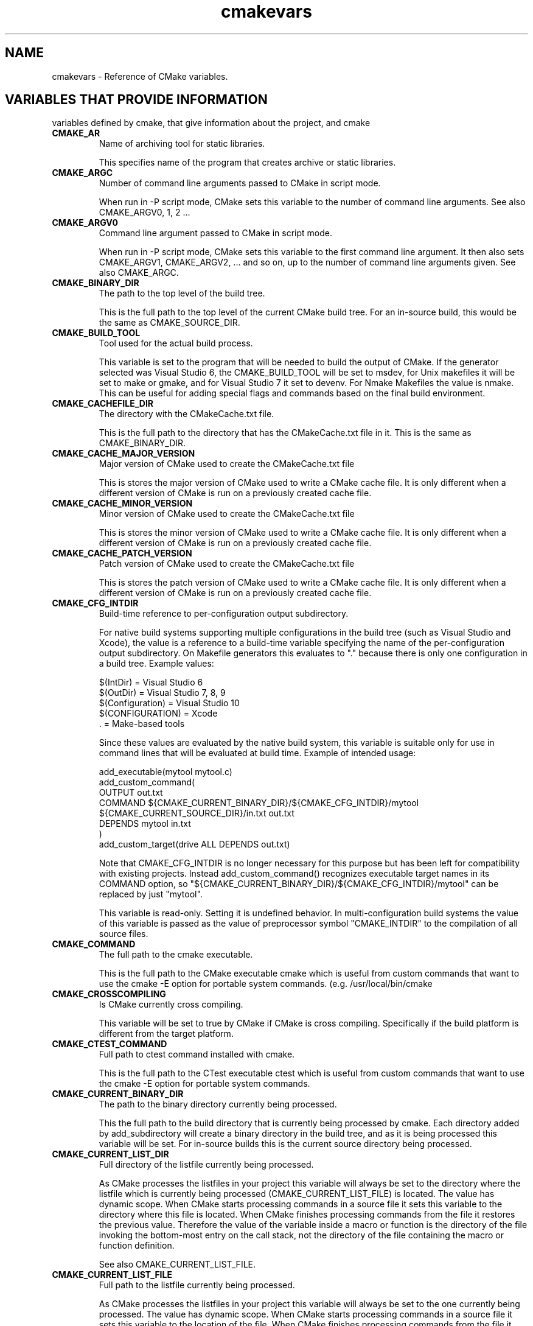 .TH cmakevars 1 "October 25, 2013" "cmake 2.8.10.2"
.SH NAME
.PP
cmakevars \- Reference of CMake variables.

.SH VARIABLES THAT PROVIDE INFORMATION
.PP
variables defined by cmake, that give information about the project, and cmake

.TP
.B CMAKE_AR
Name of archiving tool for static libraries.

This specifies name of the program that creates archive or static libraries.

.TP
.B CMAKE_ARGC
Number of command line arguments passed to CMake in script mode. 

When run in \-P script mode, CMake sets this variable to the number of command line arguments. See also CMAKE_ARGV0, 1, 2 ... 

.TP
.B CMAKE_ARGV0
Command line argument passed to CMake in script mode. 

When run in \-P script mode, CMake sets this variable to the first command line argument. It then also sets CMAKE_ARGV1, CMAKE_ARGV2, ... and so on, up to the number of command line arguments given. See also CMAKE_ARGC.

.TP
.B CMAKE_BINARY_DIR
The path to the top level of the build tree.

This is the full path to the top level of the current CMake build tree. For an in\-source build, this would be the same as CMAKE_SOURCE_DIR. 

.TP
.B CMAKE_BUILD_TOOL
Tool used for the actual build process.

This variable is set to the program that will be needed to build the output of CMake.   If the generator selected was Visual Studio 6, the CMAKE_BUILD_TOOL will be set to msdev, for Unix makefiles it will be set to make or gmake, and for Visual Studio 7 it set to devenv.  For Nmake Makefiles the value is nmake. This can be useful for adding special flags and commands based on the final build environment. 

.TP
.B CMAKE_CACHEFILE_DIR
The directory with the CMakeCache.txt file.

This is the full path to the directory that has the CMakeCache.txt file in it.  This is the same as CMAKE_BINARY_DIR.

.TP
.B CMAKE_CACHE_MAJOR_VERSION
Major version of CMake used to create the CMakeCache.txt file

This is stores the major version of CMake used to write a CMake cache file. It is only different when a different version of CMake is run on a previously created cache file.

.TP
.B CMAKE_CACHE_MINOR_VERSION
Minor version of CMake used to create the CMakeCache.txt file

This is stores the minor version of CMake used to write a CMake cache file. It is only different when a different version of CMake is run on a previously created cache file.

.TP
.B CMAKE_CACHE_PATCH_VERSION
Patch version of CMake used to create the CMakeCache.txt file

This is stores the patch version of CMake used to write a CMake cache file. It is only different when a different version of CMake is run on a previously created cache file.

.TP
.B CMAKE_CFG_INTDIR
Build\-time reference to per\-configuration output subdirectory.

For native build systems supporting multiple configurations in the build tree (such as Visual Studio and Xcode), the value is a reference to a build\-time variable specifying the name of the per\-configuration output subdirectory.  On Makefile generators this evaluates to "." because there is only one configuration in a build tree.  Example values:


.nf
  $(IntDir)        = Visual Studio 6
  $(OutDir)        = Visual Studio 7, 8, 9
  $(Configuration) = Visual Studio 10
  $(CONFIGURATION) = Xcode
  .                = Make\-based tools
.fi

Since these values are evaluated by the native build system, this variable is suitable only for use in command lines that will be evaluated at build time.  Example of intended usage:


.nf
  add_executable(mytool mytool.c)
  add_custom_command(
    OUTPUT out.txt
    COMMAND ${CMAKE_CURRENT_BINARY_DIR}/${CMAKE_CFG_INTDIR}/mytool
            ${CMAKE_CURRENT_SOURCE_DIR}/in.txt out.txt
    DEPENDS mytool in.txt
    )
  add_custom_target(drive ALL DEPENDS out.txt)
.fi

Note that CMAKE_CFG_INTDIR is no longer necessary for this purpose but has been left for compatibility with existing projects.  Instead add_custom_command() recognizes executable target names in its COMMAND option, so "${CMAKE_CURRENT_BINARY_DIR}/${CMAKE_CFG_INTDIR}/mytool" can be replaced by just "mytool".


This variable is read\-only.  Setting it is undefined behavior.  In multi\-configuration build systems the value of this variable is passed as the value of preprocessor symbol "CMAKE_INTDIR" to the compilation of all source files.

.TP
.B CMAKE_COMMAND
The full path to the cmake executable.

This is the full path to the CMake executable cmake which is useful from custom commands that want to use the cmake \-E option for portable system commands. (e.g. /usr/local/bin/cmake

.TP
.B CMAKE_CROSSCOMPILING
Is CMake currently cross compiling.

This variable will be set to true by CMake if CMake is cross compiling. Specifically if the build platform is different from the target platform.

.TP
.B CMAKE_CTEST_COMMAND
Full path to ctest command installed with cmake.

This is the full path to the CTest executable ctest which is useful from custom commands that want to use the cmake \-E option for portable system commands.

.TP
.B CMAKE_CURRENT_BINARY_DIR
The path to the binary directory currently being processed.

This the full path to the build directory that is currently being processed by cmake.  Each directory added by add_subdirectory will create a binary directory in the build tree, and as it is being processed this variable will be set. For in\-source builds this is the current source directory being processed.

.TP
.B CMAKE_CURRENT_LIST_DIR
Full directory of the listfile currently being processed.

As CMake processes the listfiles in your project this variable will always be set to the directory where the listfile which is currently being processed (CMAKE_CURRENT_LIST_FILE) is located.  The value has dynamic scope.  When CMake starts processing commands in a source file it sets this variable to the directory where this file is located.  When CMake finishes processing commands from the file it restores the previous value.  Therefore the value of the variable inside a macro or function is the directory of the file invoking the bottom\-most entry on the call stack, not the directory of the file containing the macro or function definition.


See also CMAKE_CURRENT_LIST_FILE.

.TP
.B CMAKE_CURRENT_LIST_FILE
Full path to the listfile currently being processed.

As CMake processes the listfiles in your project this variable will always be set to the one currently being processed.  The value has dynamic scope.  When CMake starts processing commands in a source file it sets this variable to the location of the file.  When CMake finishes processing commands from the file it restores the previous value.  Therefore the value of the variable inside a macro or function is the file invoking the bottom\-most entry on the call stack, not the file containing the macro or function definition.


See also CMAKE_PARENT_LIST_FILE.

.TP
.B CMAKE_CURRENT_LIST_LINE
The line number of the current file being processed.

This is the line number of the file currently being processed by cmake.

.TP
.B CMAKE_CURRENT_SOURCE_DIR
The path to the source directory currently being processed.

This the full path to the source directory that is currently being processed by cmake.  

.TP
.B CMAKE_DL_LIBS
Name of library containing dlopen and dlcose.

The name of the library that has dlopen and dlclose in it, usually \-ldl on most UNIX machines.

.TP
.B CMAKE_EDIT_COMMAND
Full path to cmake\-gui or ccmake.

This is the full path to the CMake executable that can graphically edit the cache.  For example, cmake\-gui, ccmake, or cmake \-i.

.TP
.B CMAKE_EXECUTABLE_SUFFIX
The suffix for executables on this platform.

The suffix to use for the end of an executable if any, .exe on Windows.


CMAKE_EXECUTABLE_SUFFIX_<LANG> overrides this for language <LANG>.

.TP
.B CMAKE_EXTRA_GENERATOR
The extra generator used to build the project.

When using the Eclipse, CodeBlocks or KDevelop generators, CMake generates Makefiles (CMAKE_GENERATOR) and additionally project files for the respective IDE. This IDE project file generator is stored in CMAKE_EXTRA_GENERATOR (e.g. "Eclipse CDT4").

.TP
.B CMAKE_EXTRA_SHARED_LIBRARY_SUFFIXES
Additional suffixes for shared libraries.

Extensions for shared libraries other than that specified by CMAKE_SHARED_LIBRARY_SUFFIX, if any.  CMake uses this to recognize external shared library files during analysis of libraries linked by a target.

.TP
.B CMAKE_GENERATOR
The generator used to build the project.

The name of the generator that is being used to generate the build files.  (e.g. "Unix Makefiles", "Visual Studio 6", etc.)

.TP
.B CMAKE_HOME_DIRECTORY
Path to top of source tree.

This is the path to the top level of the source tree.

.TP
.B CMAKE_IMPORT_LIBRARY_PREFIX
The prefix for import libraries that you link to.

The prefix to use for the name of an import library if used on this platform.


CMAKE_IMPORT_LIBRARY_PREFIX_<LANG> overrides this for language <LANG>.

.TP
.B CMAKE_IMPORT_LIBRARY_SUFFIX
The suffix for import  libraries that you link to.

The suffix to use for the end of an import library if used on this platform.


CMAKE_IMPORT_LIBRARY_SUFFIX_<LANG> overrides this for language <LANG>.

.TP
.B CMAKE_LINK_LIBRARY_SUFFIX
The suffix for libraries that you link to.

The suffix to use for the end of a library, .lib on Windows.

.TP
.B CMAKE_MAJOR_VERSION
The Major version of cmake (i.e. the 2 in 2.X.X)

This specifies the major version of the CMake executable being run.

.TP
.B CMAKE_MAKE_PROGRAM
See CMAKE_BUILD_TOOL.

This variable is around for backwards compatibility, see CMAKE_BUILD_TOOL.

.TP
.B CMAKE_MINOR_VERSION
The Minor version of cmake (i.e. the 4 in X.4.X).

This specifies the minor version of the CMake executable being run.

.TP
.B CMAKE_PARENT_LIST_FILE
Full path to the parent listfile of the one currently being processed.

As CMake processes the listfiles in your project this variable will always be set to the listfile that included or somehow invoked the one currently being processed. See also CMAKE_CURRENT_LIST_FILE.

.TP
.B CMAKE_PATCH_VERSION
The patch version of cmake (i.e. the 3 in X.X.3).

This specifies the patch version of the CMake executable being run.

.TP
.B CMAKE_PROJECT_NAME
The name of the current project.

This specifies name of the current project from the closest inherited PROJECT command.

.TP
.B CMAKE_RANLIB
Name of randomizing tool for static libraries.

This specifies name of the program that randomizes libraries on UNIX, not used on Windows, but may be present.

.TP
.B CMAKE_ROOT
Install directory for running cmake.

This is the install root for the running CMake and the Modules directory can be found here. This is commonly used in this format: ${CMAKE_ROOT}/Modules

.TP
.B CMAKE_SCRIPT_MODE_FILE
Full path to the \-P script file currently being processed. 

When run in \-P script mode, CMake sets this variable to the full path of the script file. When run to configure a CMakeLists.txt file, this variable is not set.

.TP
.B CMAKE_SHARED_LIBRARY_PREFIX
The prefix for shared libraries that you link to.

The prefix to use for the name of a shared library, lib on UNIX.


CMAKE_SHARED_LIBRARY_PREFIX_<LANG> overrides this for language <LANG>.

.TP
.B CMAKE_SHARED_LIBRARY_SUFFIX
The suffix for shared libraries that you link to.

The suffix to use for the end of a shared library, .dll on Windows.


CMAKE_SHARED_LIBRARY_SUFFIX_<LANG> overrides this for language <LANG>.

.TP
.B CMAKE_SHARED_MODULE_PREFIX
The prefix for loadable modules that you link to.

The prefix to use for the name of a loadable module on this platform.


CMAKE_SHARED_MODULE_PREFIX_<LANG> overrides this for language <LANG>.

.TP
.B CMAKE_SHARED_MODULE_SUFFIX
The suffix for shared libraries that you link to.

The suffix to use for the end of a loadable module on this platform


CMAKE_SHARED_MODULE_SUFFIX_<LANG> overrides this for language <LANG>.

.TP
.B CMAKE_SIZEOF_VOID_P
Size of a void pointer.

This is set to the size of a pointer on the machine, and is determined by a try compile. If a 64 bit size is found, then the library search path is modified to look for 64 bit libraries first.

.TP
.B CMAKE_SKIP_RPATH
If true, do not add run time path information.

If this is set to TRUE, then the rpath information is not added to compiled executables.  The default is to add rpath information if the platform supports it.  This allows for easy running from the build tree.  To omit RPATH in the install step, but not the build step, use CMAKE_SKIP_INSTALL_RPATH instead.

.TP
.B CMAKE_SOURCE_DIR
The path to the top level of the source tree.

This is the full path to the top level of the current CMake source tree. For an in\-source build, this would be the same as CMAKE_BINARY_DIR. 

.TP
.B CMAKE_STANDARD_LIBRARIES
Libraries linked into every executable and shared library.

This is the list of libraries that are linked into all executables and libraries.

.TP
.B CMAKE_STATIC_LIBRARY_PREFIX
The prefix for static libraries that you link to.

The prefix to use for the name of a static library, lib on UNIX.


CMAKE_STATIC_LIBRARY_PREFIX_<LANG> overrides this for language <LANG>.

.TP
.B CMAKE_STATIC_LIBRARY_SUFFIX
The suffix for static libraries that you link to.

The suffix to use for the end of a static library, .lib on Windows.


CMAKE_STATIC_LIBRARY_SUFFIX_<LANG> overrides this for language <LANG>.

.TP
.B CMAKE_TWEAK_VERSION
The tweak version of cmake (i.e. the 1 in X.X.X.1).

This specifies the tweak version of the CMake executable being run.  Releases use tweak < 20000000 and development versions use the date format CCYYMMDD for the tweak level.

.TP
.B CMAKE_VERBOSE_MAKEFILE
Create verbose makefiles if on.

This variable defaults to false. You can set this variable to true to make CMake produce verbose makefiles that show each command line as it is used.

.TP
.B CMAKE_VERSION
The full version of cmake in major.minor.patch[.tweak[\-id]] format.

This specifies the full version of the CMake executable being run.  This variable is defined by versions 2.6.3 and higher.  See variables CMAKE_MAJOR_VERSION, CMAKE_MINOR_VERSION, CMAKE_PATCH_VERSION, and CMAKE_TWEAK_VERSION for individual version components.  The [\-id] component appears in non\-release versions and may be arbitrary text.

.TP
.B CMAKE_VS_PLATFORM_TOOLSET
Visual Studio Platform Toolset name.

VS 10 and above use MSBuild under the hood and support multiple compiler toolchains.  CMake may specify a toolset explicitly, such as "v110" for VS 11 or "Windows7.1SDK" for 64\-bit support in VS 10 Express.  CMake provides the name of the chosen toolset in this variable.

.TP
.B PROJECT_BINARY_DIR
Full path to build directory for project.

This is the binary directory of the most recent PROJECT command.

.TP
.B PROJECT_NAME
Name of the project given to the project command.

This is the name given to the most recent PROJECT command. 

.TP
.B PROJECT_SOURCE_DIR
Top level source directory for the current project.

This is the source directory of the most recent PROJECT command.

.TP
.B [Project name]_BINARY_DIR
Top level binary directory for the named project.

A variable is created with the name used in the PROJECT command, and is the binary directory for the project.   This can be useful when SUBDIR is used to connect several projects.

.TP
.B [Project name]_SOURCE_DIR
Top level source directory for the named project.

A variable is created with the name used in the PROJECT command, and is the source directory for the project.   This can be useful when add_subdirectory is used to connect several projects.

.SH VARIABLES THAT CHANGE BEHAVIOR
.TP
.B BUILD_SHARED_LIBS
Global flag to cause add_library to create shared libraries if on.

If present and true, this will cause all libraries to be built shared unless the library was explicitly added as a static library.  This variable is often added to projects as an OPTION so that each user of a project can decide if they want to build the project using shared or static libraries.

.TP
.B CMAKE_ABSOLUTE_DESTINATION_FILES
List of files which have been installed using  an ABSOLUTE DESTINATION path.

This variable is defined by CMake\-generated cmake_install.cmake scripts. It can be used (read\-only) by program or script that source those install scripts. This is used by some CPack generators (e.g. RPM).

.TP
.B CMAKE_AUTOMOC_RELAXED_MODE
Switch between strict and relaxed automoc mode.

By default, automoc behaves exactly as described in the documentation of the AUTOMOC target property.  When set to TRUE, it accepts more input and tries to find the correct input file for moc even if it differs from the documented behaviour. In this mode it e.g. also checks whether a header file is intended to be processed by moc when a "foo.moc" file has been included.


Relaxed mode has to be enabled for KDE4 compatibility.

.TP
.B CMAKE_BACKWARDS_COMPATIBILITY
Version of cmake required to build project

From the point of view of backwards compatibility, this specifies what version of CMake should be supported. By default this value is the version number of CMake that you are running. You can set this to an older version of CMake to support deprecated commands of CMake in projects that were written to use older versions of CMake. This can be set by the user or set at the beginning of a CMakeLists file.

.TP
.B CMAKE_BUILD_TYPE
Specifies the build type for make based generators.

This specifies what build type will be built in this tree.  Possible values are empty, Debug, Release, RelWithDebInfo and MinSizeRel. This variable is only supported for make based generators. If this variable is supported, then CMake will also provide initial values for the variables with the name  CMAKE_C_FLAGS_[DEBUG|RELEASE|RELWITHDEBINFO|MINSIZEREL]. For example, if CMAKE_BUILD_TYPE is Debug, then CMAKE_C_FLAGS_DEBUG will be added to the CMAKE_C_FLAGS.

.TP
.B CMAKE_COLOR_MAKEFILE
Enables color output when using the Makefile generator.

When enabled, the generated Makefiles will produce colored output. Default is ON.

.TP
.B CMAKE_CONFIGURATION_TYPES
Specifies the available build types.

This specifies what build types will be available such as Debug, Release, RelWithDebInfo etc. This has reasonable defaults on most platforms. But can be extended to provide other build types. See also CMAKE_BUILD_TYPE.

.TP
.B CMAKE_DISABLE_FIND_PACKAGE_<PackageName>
Variable for disabling find_package() calls.

Every non\-REQUIRED find_package() call in a project can be disabled by setting the variable CMAKE_DISABLE_FIND_PACKAGE_<PackageName> to TRUE. This can be used to build a project without an optional package, although that package is installed.


This switch should be used during the initial CMake run. Otherwise if the package has already been found in a previous CMake run, the variables which have been stored in the cache will still be there. In the case it is recommended to remove the cache variables for this package from the cache using the cache editor or cmake \-U

.TP
.B CMAKE_ERROR_ON_ABSOLUTE_INSTALL_DESTINATION
Ask cmake_install.cmake script to error out as soon as a file with absolute INSTALL DESTINATION is encountered.

The fatal error is emitted before the installation of the offending file takes place. This variable is used by CMake\-generated cmake_install.cmake scripts. If ones set this variable to ON while running the script, it may get fatal error messages from the script.

.TP
.B CMAKE_FIND_LIBRARY_PREFIXES
Prefixes to prepend when looking for libraries.

This specifies what prefixes to add to library names when the find_library command looks for libraries. On UNIX systems this is typically lib, meaning that when trying to find the foo library it will look for libfoo.

.TP
.B CMAKE_FIND_LIBRARY_SUFFIXES
Suffixes to append when looking for libraries.

This specifies what suffixes to add to library names when the find_library command looks for libraries. On Windows systems this is typically .lib and .dll, meaning that when trying to find the foo library it will look for foo.dll etc.

.TP
.B CMAKE_FIND_PACKAGE_WARN_NO_MODULE
Tell find_package to warn if called without an explicit mode.

If find_package is called without an explicit mode option (MODULE, CONFIG or NO_MODULE) and no Find<pkg>.cmake module is in CMAKE_MODULE_PATH then CMake implicitly assumes that the caller intends to search for a package configuration file.  If no package configuration file is found then the wording of the failure message must account for both the case that the package is really missing and the case that the project has a bug and failed to provide the intended Find module.  If instead the caller specifies an explicit mode option then the failure message can be more specific.


Set CMAKE_FIND_PACKAGE_WARN_NO_MODULE to TRUE to tell find_package to warn when it implicitly assumes Config mode.  This helps developers enforce use of an explicit mode in all calls to find_package within a project.

.TP
.B CMAKE_IGNORE_PATH
Path to be ignored by FIND_XXX() commands.

Specifies directories to be ignored by searches in FIND_XXX() commands.  This is useful in cross\-compiled environments where some system directories contain incompatible but possibly linkable libraries. For example, on cross\-compiled cluster environments, this allows a user to ignore directories containing libraries meant for the front\-end machine that modules like FindX11 (and others) would normally search. By default this is empty; it is intended to be set by the project. Note that CMAKE_IGNORE_PATH takes a list of directory names, NOT a list of prefixes. If you want to ignore paths under prefixes (bin, include, lib, etc.), you'll need to specify them explicitly. See also CMAKE_PREFIX_PATH, CMAKE_LIBRARY_PATH, CMAKE_INCLUDE_PATH, CMAKE_PROGRAM_PATH.

.TP
.B CMAKE_INCLUDE_PATH
Path used for searching by FIND_FILE() and FIND_PATH().

Specifies a path which will be used both by FIND_FILE() and FIND_PATH(). Both commands will check each of the contained directories for the existence of the file which is currently searched. By default it is empty, it is intended to be set by the project. See also CMAKE_SYSTEM_INCLUDE_PATH, CMAKE_PREFIX_PATH.

.TP
.B CMAKE_INSTALL_DEFAULT_COMPONENT_NAME
Default component used in install() commands.

If an install() command is used without the COMPONENT argument, these files will be grouped into a default component. The name of this default install component will be taken from this variable.  It defaults to "Unspecified". 

.TP
.B CMAKE_INSTALL_PREFIX
Install directory used by install.

If "make install" is invoked or INSTALL is built, this directory is pre\-pended onto all install directories. This variable defaults to /usr/local on UNIX and c:/Program Files on Windows.


On UNIX one can use the DESTDIR mechanism in order to relocate the whole installation. DESTDIR means DESTination DIRectory. It is commonly used by makefile users in order to install software at non\-default location. It is usually invoked like this:


.nf
 make DESTDIR=/home/john install
.fi

which will install the concerned software using the installation prefix, e.g. "/usr/local" pre\-pended with the DESTDIR value which finally gives "/home/john/usr/local".


WARNING: DESTDIR may not be used on Windows because installation prefix usually contains a drive letter like in "C:/Program Files" which cannot be pre\-pended with some other prefix.

.TP
.B CMAKE_LIBRARY_PATH
Path used for searching by FIND_LIBRARY().

Specifies a path which will be used by FIND_LIBRARY(). FIND_LIBRARY() will check each of the contained directories for the existence of the library which is currently searched. By default it is empty, it is intended to be set by the project. See also CMAKE_SYSTEM_LIBRARY_PATH, CMAKE_PREFIX_PATH.

.TP
.B CMAKE_MFC_FLAG
Tell cmake to use MFC for an executable or dll.

This can be set in a CMakeLists.txt file and will enable MFC in the application.  It should be set to 1 for the static MFC library, and 2 for the shared MFC library.  This is used in Visual Studio 6 and 7 project files.   The CMakeSetup dialog used MFC and the CMakeLists.txt looks like this:


.nf
  add_definitions(\-D_AFXDLL)
  set(CMAKE_MFC_FLAG 2)
  add_executable(CMakeSetup WIN32 ${SRCS})
.fi

.TP
.B CMAKE_MODULE_PATH
List of directories to search for CMake modules.

Commands like include() and find_package() search for files in directories listed by this variable before checking the default modules that come with CMake.

.TP
.B CMAKE_NOT_USING_CONFIG_FLAGS
Skip _BUILD_TYPE flags if true.

This is an internal flag used by the generators in CMake to tell CMake to skip the _BUILD_TYPE flags.

.TP
.B CMAKE_POLICY_DEFAULT_CMP<NNNN>
Default for CMake Policy CMP<NNNN> when it is otherwise left unset.

Commands cmake_minimum_required(VERSION) and cmake_policy(VERSION) by default leave policies introduced after the given version unset.  Set CMAKE_POLICY_DEFAULT_CMP<NNNN> to OLD or NEW to specify the default for policy CMP<NNNN>, where <NNNN> is the policy number.


This variable should not be set by a project in CMake code; use cmake_policy(SET) instead.  Users running CMake may set this variable in the cache (e.g. \-DCMAKE_POLICY_DEFAULT_CMP<NNNN>=<OLD|NEW>) to set a policy not otherwise set by the project.  Set to OLD to quiet a policy warning while using old behavior or to NEW to try building the project with new behavior.

.TP
.B CMAKE_PREFIX_PATH
Path used for searching by FIND_XXX(), with appropriate suffixes added.

Specifies a path which will be used by the FIND_XXX() commands. It contains the "base" directories, the FIND_XXX() commands append appropriate subdirectories to the base directories. So FIND_PROGRAM() adds /bin to each of the directories in the path, FIND_LIBRARY() appends /lib to each of the directories, and FIND_PATH() and FIND_FILE() append /include . By default it is empty, it is intended to be set by the project. See also CMAKE_SYSTEM_PREFIX_PATH, CMAKE_INCLUDE_PATH, CMAKE_LIBRARY_PATH, CMAKE_PROGRAM_PATH.

.TP
.B CMAKE_PROGRAM_PATH
Path used for searching by FIND_PROGRAM().

Specifies a path which will be used by FIND_PROGRAM(). FIND_PROGRAM() will check each of the contained directories for the existence of the program which is currently searched. By default it is empty, it is intended to be set by the project. See also CMAKE_SYSTEM_PROGRAM_PATH,  CMAKE_PREFIX_PATH.

.TP
.B CMAKE_SKIP_INSTALL_ALL_DEPENDENCY
Don't make the install target depend on the all target.

By default, the "install" target depends on the "all" target. This has the effect, that when "make install" is invoked or INSTALL is built, first the "all" target is built, then the installation starts. If CMAKE_SKIP_INSTALL_ALL_DEPENDENCY is set to TRUE, this dependency is not created, so the installation process will start immediately, independent from whether the project has been completely built or not.

.TP
.B CMAKE_SYSTEM_IGNORE_PATH
Path to be ignored by FIND_XXX() commands.

Specifies directories to be ignored by searches in FIND_XXX() commands.  This is useful in cross\-compiled environments where some system directories contain incompatible but possibly linkable libraries. For example, on cross\-compiled cluster environments, this allows a user to ignore directories containing libraries meant for the front\-end machine that modules like FindX11 (and others) would normally search. By default this contains a list of directories containing incompatible binaries for the host system. See also CMAKE_SYSTEM_PREFIX_PATH, CMAKE_SYSTEM_LIBRARY_PATH, CMAKE_SYSTEM_INCLUDE_PATH, and CMAKE_SYSTEM_PROGRAM_PATH.

.TP
.B CMAKE_SYSTEM_INCLUDE_PATH
Path used for searching by FIND_FILE() and FIND_PATH().

Specifies a path which will be used both by FIND_FILE() and FIND_PATH(). Both commands will check each of the contained directories for the existence of the file which is currently searched. By default it contains the standard directories for the current system. It is NOT intended to be modified by the project, use CMAKE_INCLUDE_PATH for this. See also CMAKE_SYSTEM_PREFIX_PATH.

.TP
.B CMAKE_SYSTEM_LIBRARY_PATH
Path used for searching by FIND_LIBRARY().

Specifies a path which will be used by FIND_LIBRARY(). FIND_LIBRARY() will check each of the contained directories for the existence of the library which is currently searched. By default it contains the standard directories for the current system. It is NOT intended to be modified by the project, use CMAKE_LIBRARY_PATH for this. See also CMAKE_SYSTEM_PREFIX_PATH.

.TP
.B CMAKE_SYSTEM_PREFIX_PATH
Path used for searching by FIND_XXX(), with appropriate suffixes added.

Specifies a path which will be used by the FIND_XXX() commands. It contains the "base" directories, the FIND_XXX() commands append appropriate subdirectories to the base directories. So FIND_PROGRAM() adds /bin to each of the directories in the path, FIND_LIBRARY() appends /lib to each of the directories, and FIND_PATH() and FIND_FILE() append /include . By default this contains the standard directories for the current system. It is NOT intended to be modified by the project, use CMAKE_PREFIX_PATH for this. See also CMAKE_SYSTEM_INCLUDE_PATH, CMAKE_SYSTEM_LIBRARY_PATH, CMAKE_SYSTEM_PROGRAM_PATH, and CMAKE_SYSTEM_IGNORE_PATH.

.TP
.B CMAKE_SYSTEM_PROGRAM_PATH
Path used for searching by FIND_PROGRAM().

Specifies a path which will be used by FIND_PROGRAM(). FIND_PROGRAM() will check each of the contained directories for the existence of the program which is currently searched. By default it contains the standard directories for the current system. It is NOT intended to be modified by the project, use CMAKE_PROGRAM_PATH for this. See also CMAKE_SYSTEM_PREFIX_PATH.

.TP
.B CMAKE_USER_MAKE_RULES_OVERRIDE
Specify a CMake file that overrides platform information.

CMake loads the specified file while enabling support for each language from either the project() or enable_language() commands.  It is loaded after CMake's builtin compiler and platform information modules have been loaded but before the information is used.  The file may set platform information variables to override CMake's defaults.


This feature is intended for use only in overriding information variables that must be set before CMake builds its first test project to check that the compiler for a language works.  It should not be used to load a file in cases that a normal include() will work.  Use it only as a last resort for behavior that cannot be achieved any other way.  For example, one may set CMAKE_C_FLAGS_INIT to change the default value used to initialize CMAKE_C_FLAGS before it is cached.  The override file should NOT be used to set anything that could be set after languages are enabled, such as variables like CMAKE_RUNTIME_OUTPUT_DIRECTORY that affect the placement of binaries.  Information set in the file will be used for try_compile and try_run builds too.

.TP
.B CMAKE_WARN_ON_ABSOLUTE_INSTALL_DESTINATION
Ask cmake_install.cmake script to warn each time a file with absolute INSTALL DESTINATION is encountered.

This variable is used by CMake\-generated cmake_install.cmake scripts. If ones set this variable to ON while running the script, it may get warning messages from the script.

.SH VARIABLES THAT DESCRIBE THE SYSTEM
.TP
.B APPLE
True if running on Mac OSX.

Set to true on Mac OSX.

.TP
.B BORLAND
True if the borland compiler is being used.

This is set to true if the Borland compiler is being used.

.TP
.B CMAKE_CL_64
Using the 64 bit compiler from Microsoft

Set to true when using the 64 bit cl compiler from Microsoft.

.TP
.B CMAKE_COMPILER_2005
Using the Visual Studio 2005 compiler from Microsoft

Set to true when using the Visual Studio 2005 compiler from Microsoft.

.TP
.B CMAKE_HOST_APPLE
True for Apple OSXoperating systems.

Set to true when the host system is Apple OSX.

.TP
.B CMAKE_HOST_SYSTEM
Name of system cmake is being run on.

The same as CMAKE_SYSTEM but for the host system instead of the target system when cross compiling.

.TP
.B CMAKE_HOST_SYSTEM_NAME
Name of the OS CMake is running on.

The same as CMAKE_SYSTEM_NAME but for the host system instead of the target system when cross compiling.

.TP
.B CMAKE_HOST_SYSTEM_PROCESSOR
The name of the CPU CMake is running on.

The same as CMAKE_SYSTEM_PROCESSOR but for the host system instead of the target system when cross compiling.

.TP
.B CMAKE_HOST_SYSTEM_VERSION
OS version CMake is running on.

The same as CMAKE_SYSTEM_VERSION but for the host system instead of the target system when cross compiling.

.TP
.B CMAKE_HOST_UNIX
True for UNIX and UNIX like operating systems.

Set to true when the host system is UNIX or UNIX like (i.e. APPLE and CYGWIN).

.TP
.B CMAKE_HOST_WIN32
True on windows systems, including win64.

Set to true when the host system is Windows and on cygwin.

.TP
.B CMAKE_LIBRARY_ARCHITECTURE
Target architecture library directory name, if detected.

This is the value of CMAKE_<lang>_LIBRARY_ARCHITECTURE as detected for one of the enabled languages.

.TP
.B CMAKE_LIBRARY_ARCHITECTURE_REGEX
Regex matching possible target architecture library directory names.

This is used to detect CMAKE_<lang>_LIBRARY_ARCHITECTURE from the implicit linker search path by matching the <arch> name.

.TP
.B CMAKE_OBJECT_PATH_MAX
Maximum object file full\-path length allowed by native build tools.

CMake computes for every source file an object file name that is unique to the source file and deterministic with respect to the full path to the source file.  This allows multiple source files in a target to share the same name if they lie in different directories without rebuilding when one is added or removed.  However, it can produce long full paths in a few cases, so CMake shortens the path using a hashing scheme when the full path to an object file exceeds a limit.  CMake has a built\-in limit for each platform that is sufficient for common tools, but some native tools may have a lower limit.  This variable may be set to specify the limit explicitly.  The value must be an integer no less than 128.

.TP
.B CMAKE_SYSTEM
Name of system cmake is compiling for.

This variable is the composite of CMAKE_SYSTEM_NAME and CMAKE_SYSTEM_VERSION, like this ${CMAKE_SYSTEM_NAME}\-${CMAKE_SYSTEM_VERSION}. If CMAKE_SYSTEM_VERSION is not set, then CMAKE_SYSTEM is the same as CMAKE_SYSTEM_NAME.

.TP
.B CMAKE_SYSTEM_NAME
Name of the OS CMake is building for.

This is the name of the operating system on which CMake is targeting.   On systems that have the uname command, this variable is set to the output of uname \-s.  Linux, Windows,  and Darwin for Mac OSX are the values found  on the big three operating systems.

.TP
.B CMAKE_SYSTEM_PROCESSOR
The name of the CPU CMake is building for.

On systems that support uname, this variable is set to the output of uname \-p, on windows it is set to the value of the environment variable PROCESSOR_ARCHITECTURE

.TP
.B CMAKE_SYSTEM_VERSION
OS version CMake is building for.

A numeric version string for the system, on systems that support uname, this variable is set to the output of uname \-r. On other systems this is set to major\-minor version numbers.

.TP
.B CYGWIN
True for cygwin.

Set to true when using CYGWIN.

.TP
.B MSVC
True when using Microsoft Visual C

Set to true when the compiler is some version of Microsoft Visual C.

.TP
.B MSVC10
True when using Microsoft Visual C 10.0

Set to true when the compiler is version 10.0 of Microsoft Visual C.

.TP
.B MSVC11
True when using Microsoft Visual C 11.0

Set to true when the compiler is version 11.0 of Microsoft Visual C.

.TP
.B MSVC60
True when using Microsoft Visual C 6.0

Set to true when the compiler is version 6.0 of Microsoft Visual C.

.TP
.B MSVC70
True when using Microsoft Visual C 7.0

Set to true when the compiler is version 7.0 of Microsoft Visual C.

.TP
.B MSVC71
True when using Microsoft Visual C 7.1

Set to true when the compiler is version 7.1 of Microsoft Visual C.

.TP
.B MSVC80
True when using Microsoft Visual C 8.0

Set to true when the compiler is version 8.0 of Microsoft Visual C.

.TP
.B MSVC90
True when using Microsoft Visual C 9.0

Set to true when the compiler is version 9.0 of Microsoft Visual C.

.TP
.B MSVC_IDE
True when using the Microsoft Visual C IDE

Set to true when the target platform is the Microsoft Visual C IDE, as opposed to the command line compiler.

.TP
.B MSVC_VERSION
The version of Microsoft Visual C/C++ being used if any.

Known version numbers are:


.nf
  1200 = VS  6.0
  1300 = VS  7.0
  1310 = VS  7.1
  1400 = VS  8.0
  1500 = VS  9.0
  1600 = VS 10.0
  1700 = VS 11.0
.fi

.TP
.B UNIX
True for UNIX and UNIX like operating systems.

Set to true when the target system is UNIX or UNIX like (i.e. APPLE and CYGWIN).

.TP
.B WIN32
True on windows systems, including win64.

Set to true when the target system is Windows.

.TP
.B XCODE_VERSION
Version of Xcode (Xcode generator only).

Under the Xcode generator, this is the version of Xcode as specified in "Xcode.app/Contents/version.plist" (such as "3.1.2").

.SH VARIABLES THAT CONTROL THE BUILD
.TP
.B CMAKE_<CONFIG>_POSTFIX
Default filename postfix for libraries under configuration <CONFIG>.

When a non\-executable target is created its <CONFIG>_POSTFIX target property is initialized with the value of this variable if it is set.

.TP
.B CMAKE_ARCHIVE_OUTPUT_DIRECTORY
Where to put all the ARCHIVE targets when built.

This variable is used to initialize the ARCHIVE_OUTPUT_DIRECTORY property on all the targets. See that target property for additional information.

.TP
.B CMAKE_AUTOMOC
Whether to handle moc automatically for Qt targets.

This variable is used to initialize the AUTOMOC property on all the targets. See that target property for additional information.

.TP
.B CMAKE_AUTOMOC_MOC_OPTIONS
Additional options for moc when using automoc (see CMAKE_AUTOMOC).

This variable is used to initialize the AUTOMOC_MOC_OPTIONS property on all the targets. See that target property for additional information.

.TP
.B CMAKE_BUILD_WITH_INSTALL_RPATH
Use the install path for the RPATH

Normally CMake uses the build tree for the RPATH when building executables etc on systems that use RPATH. When the software is installed the executables etc are relinked by CMake to have the install RPATH. If this variable is set to true then the software is always built with the install path for the RPATH and does not need to be relinked when installed.

.TP
.B CMAKE_DEBUG_POSTFIX
See variable CMAKE_<CONFIG>_POSTFIX.

This variable is a special case of the more\-general CMAKE_<CONFIG>_POSTFIX variable for the DEBUG configuration.

.TP
.B CMAKE_EXE_LINKER_FLAGS
Linker flags used to create executables.

Flags used by the linker when creating an executable.

.TP
.B CMAKE_EXE_LINKER_FLAGS_[CMAKE_BUILD_TYPE]
Flag used when linking an executable.

Same as CMAKE_C_FLAGS_* but used by the linker when creating executables.

.TP
.B CMAKE_Fortran_FORMAT
Set to FIXED or FREE to indicate the Fortran source layout.

This variable is used to initialize the Fortran_FORMAT property on all the targets. See that target property for additional information.

.TP
.B CMAKE_Fortran_MODULE_DIRECTORY
Fortran module output directory.

This variable is used to initialize the Fortran_MODULE_DIRECTORY property on all the targets. See that target property for additional information.

.TP
.B CMAKE_GNUtoMS
Convert GNU import libraries (.dll.a) to MS format (.lib).

This variable is used to initialize the GNUtoMS property on targets when they are created.  See that target property for additional information.

.TP
.B CMAKE_INCLUDE_CURRENT_DIR
Automatically add the current source\- and build directories to the include path.

If this variable is enabled, CMake automatically adds in each directory ${CMAKE_CURRENT_SOURCE_DIR} and ${CMAKE_CURRENT_BINARY_DIR} to the include path for this directory. These additional include directories do not propagate down to subdirectories. This is useful mainly for out\-of\-source builds, where files generated into the build tree are included by files located in the source tree.


By default CMAKE_INCLUDE_CURRENT_DIR is OFF.

.TP
.B CMAKE_INSTALL_NAME_DIR
Mac OSX directory name for installed targets.

CMAKE_INSTALL_NAME_DIR is used to initialize the INSTALL_NAME_DIR property on all targets. See that target property for more information.

.TP
.B CMAKE_INSTALL_RPATH
The rpath to use for installed targets.

A semicolon\-separated list specifying the rpath to use in installed targets (for platforms that support it). This is used to initialize the target property INSTALL_RPATH for all targets.

.TP
.B CMAKE_INSTALL_RPATH_USE_LINK_PATH
Add paths to linker search and installed rpath.

CMAKE_INSTALL_RPATH_USE_LINK_PATH is a boolean that if set to true will append directories in the linker search path and outside the project to the INSTALL_RPATH. This is used to initialize the target property INSTALL_RPATH_USE_LINK_PATH for all targets.

.TP
.B CMAKE_LIBRARY_OUTPUT_DIRECTORY
Where to put all the LIBRARY targets when built.

This variable is used to initialize the LIBRARY_OUTPUT_DIRECTORY property on all the targets. See that target property for additional information.

.TP
.B CMAKE_LIBRARY_PATH_FLAG
The flag used to add a library search path to a compiler.

The flag used to specify a library directory to the compiler. On most compilers this is "\-L".

.TP
.B CMAKE_LINK_DEF_FILE_FLAG  
Linker flag used to specify a .def file for dll creation.

The flag used to add a .def file when creating a dll on Windows, this is only defined on Windows.

.TP
.B CMAKE_LINK_INTERFACE_LIBRARIES
Default value for LINK_INTERFACE_LIBRARIES of targets.

This variable is used to initialize the LINK_INTERFACE_LIBRARIES property on all the targets. See that target property for additional information.

.TP
.B CMAKE_LINK_LIBRARY_FILE_FLAG
Flag used to link a library specified by a path to its file.

The flag used before a library file path is given to the linker.  This is needed only on very few platforms.

.TP
.B CMAKE_LINK_LIBRARY_FLAG
Flag used to link a library into an executable.

The flag used to specify a library to link to an executable.  On most compilers this is "\-l".

.TP
.B CMAKE_MACOSX_BUNDLE
Default value for MACOSX_BUNDLE of targets.

This variable is used to initialize the MACOSX_BUNDLE property on all the targets. See that target property for additional information.

.TP
.B CMAKE_NO_BUILTIN_CHRPATH
Do not use the builtin ELF editor to fix RPATHs on installation.

When an ELF binary needs to have a different RPATH after installation than it does in the build tree, CMake uses a builtin editor to change the RPATH in the installed copy.  If this variable is set to true then CMake will relink the binary before installation instead of using its builtin editor.

.TP
.B CMAKE_PDB_OUTPUT_DIRECTORY
Where to put all the MS debug symbol files.

This variable is used to initialize the PDB_OUTPUT_DIRECTORY property on all the targets. See that target property for additional information.

.TP
.B CMAKE_POSITION_INDEPENDENT_CODE
Default value for POSITION_INDEPENDENT_CODE of targets.

This variable is used to initialize the POSITION_INDEPENDENT_CODE property on all the targets. See that target property for additional information.

.TP
.B CMAKE_RUNTIME_OUTPUT_DIRECTORY
Where to put all the RUNTIME targets when built.

This variable is used to initialize the RUNTIME_OUTPUT_DIRECTORY property on all the targets. See that target property for additional information.

.TP
.B CMAKE_SKIP_BUILD_RPATH
Do not include RPATHs in the build tree.

Normally CMake uses the build tree for the RPATH when building executables etc on systems that use RPATH. When the software is installed the executables etc are relinked by CMake to have the install RPATH. If this variable is set to true then the software is always built with no RPATH.

.TP
.B CMAKE_SKIP_INSTALL_RPATH
Do not include RPATHs in the install tree.

Normally CMake uses the build tree for the RPATH when building executables etc on systems that use RPATH. When the software is installed the executables etc are relinked by CMake to have the install RPATH. If this variable is set to true then the software is always installed without RPATH, even if RPATH is enabled when building.  This can be useful for example to allow running tests from the build directory with RPATH enabled before the installation step.  To omit RPATH in both the build and install steps, use CMAKE_SKIP_RPATH instead.

.TP
.B CMAKE_TRY_COMPILE_CONFIGURATION
Build configuration used for try_compile and try_run projects.

Projects built by try_compile and try_run are built synchronously during the CMake configuration step.  Therefore a specific build configuration must be chosen even if the generated build system supports multiple configurations.

.TP
.B CMAKE_USE_RELATIVE_PATHS
Use relative paths (May not work!).

If this is set to TRUE, then the CMake will use relative paths between the source and binary tree. This option does not work for more complicated projects, and relative paths are used when possible.  In general, it is not possible to move CMake generated makefiles to a different location regardless of the value of this variable.

.TP
.B CMAKE_WIN32_EXECUTABLE
Default value for WIN32_EXECUTABLE of targets.

This variable is used to initialize the WIN32_EXECUTABLE property on all the targets. See that target property for additional information.

.TP
.B EXECUTABLE_OUTPUT_PATH
Old executable location variable.

The target property RUNTIME_OUTPUT_DIRECTORY supercedes this variable for a target if it is set.  Executable targets are otherwise placed in this directory.

.TP
.B LIBRARY_OUTPUT_PATH
Old library location variable.

The target properties ARCHIVE_OUTPUT_DIRECTORY, LIBRARY_OUTPUT_DIRECTORY, and RUNTIME_OUTPUT_DIRECTORY supercede this variable for a target if they are set.  Library targets are otherwise placed in this directory.

.SH VARIABLES FOR LANGUAGES
.TP
.B CMAKE_<LANG>_ARCHIVE_APPEND
Rule variable to append to a static archive.

This is a rule variable that tells CMake how to append to a static archive.  It is used in place of CMAKE_<LANG>_CREATE_STATIC_LIBRARY on some platforms in order to support large object counts.  See also CMAKE_<LANG>_ARCHIVE_CREATE and CMAKE_<LANG>_ARCHIVE_FINISH.

.TP
.B CMAKE_<LANG>_ARCHIVE_CREATE
Rule variable to create a new static archive.

This is a rule variable that tells CMake how to create a static archive.  It is used in place of CMAKE_<LANG>_CREATE_STATIC_LIBRARY on some platforms in order to support large object counts.  See also CMAKE_<LANG>_ARCHIVE_APPEND and CMAKE_<LANG>_ARCHIVE_FINISH.

.TP
.B CMAKE_<LANG>_ARCHIVE_FINISH
Rule variable to finish an existing static archive.

This is a rule variable that tells CMake how to finish a static archive.  It is used in place of CMAKE_<LANG>_CREATE_STATIC_LIBRARY on some platforms in order to support large object counts.  See also CMAKE_<LANG>_ARCHIVE_CREATE and CMAKE_<LANG>_ARCHIVE_APPEND.

.TP
.B CMAKE_<LANG>_COMPILER
The full path to the compiler for LANG.

This is the command that will be used as the <LANG> compiler. Once set, you can not change this variable.

.TP
.B CMAKE_<LANG>_COMPILER_ABI
An internal variable subject to change.

This is used in determining the compiler ABI and is subject to change.

.TP
.B CMAKE_<LANG>_COMPILER_ID
Compiler identification string.

A short string unique to the compiler vendor.  Possible values include:


.nf
  Absoft = Absoft Fortran (absoft.com)
  ADSP = Analog VisualDSP++ (analog.com)
  Clang = LLVM Clang (clang.llvm.org)
  Cray = Cray Compiler (cray.com)
  Embarcadero, Borland = Embarcadero (embarcadero.com)
  G95 = G95 Fortran (g95.org)
  GNU = GNU Compiler Collection (gcc.gnu.org)
  HP = Hewlett\-Packard Compiler (hp.com)
  Intel = Intel Compiler (intel.com)
  MIPSpro = SGI MIPSpro (sgi.com)
  MSVC = Microsoft Visual Studio (microsoft.com)
  PGI = The Portland Group (pgroup.com)
  PathScale = PathScale (pathscale.com)
  SDCC = Small Device C Compiler (sdcc.sourceforge.net)
  SunPro = Oracle Solaris Studio (oracle.com)
  TI_DSP = Texas Instruments (ti.com)
  TinyCC = Tiny C Compiler (tinycc.org)
  Watcom = Open Watcom (openwatcom.org)
  XL, VisualAge, zOS = IBM XL (ibm.com)
.fi

This variable is not guaranteed to be defined for all compilers or languages.

.TP
.B CMAKE_<LANG>_COMPILER_LOADED
Defined to true if the language is enabled.

When language <LANG> is enabled by project() or enable_language() this variable is defined to 1.

.TP
.B CMAKE_<LANG>_COMPILER_VERSION
Compiler version string.

Compiler version in major[.minor[.patch[.tweak]]] format.  This variable is not guaranteed to be defined for all compilers or languages.

.TP
.B CMAKE_<LANG>_COMPILE_OBJECT
Rule variable to compile a single object file.

This is a rule variable that tells CMake how to compile a single object file for for the language <LANG>.

.TP
.B CMAKE_<LANG>_CREATE_SHARED_LIBRARY
Rule variable to create a shared library.

This is a rule variable that tells CMake how to create a shared library for the language <LANG>.

.TP
.B CMAKE_<LANG>_CREATE_SHARED_MODULE
Rule variable to create a shared module.

This is a rule variable that tells CMake how to create a shared library for the language <LANG>.

.TP
.B CMAKE_<LANG>_CREATE_STATIC_LIBRARY
Rule variable to create a static library.

This is a rule variable that tells CMake how to create a static library for the language <LANG>.

.TP
.B CMAKE_<LANG>_FLAGS_DEBUG
Flags for Debug build type or configuration.

<LANG> flags used when CMAKE_BUILD_TYPE is Debug.

.TP
.B CMAKE_<LANG>_FLAGS_MINSIZEREL
Flags for MinSizeRel build type or configuration.

<LANG> flags used when CMAKE_BUILD_TYPE is MinSizeRel.Short for minimum size release.

.TP
.B CMAKE_<LANG>_FLAGS_RELEASE
Flags for Release build type or configuration.

<LANG> flags used when CMAKE_BUILD_TYPE is Release

.TP
.B CMAKE_<LANG>_FLAGS_RELWITHDEBINFO
Flags for RelWithDebInfo type or configuration.

<LANG> flags used when CMAKE_BUILD_TYPE is RelWithDebInfo. Short for Release With Debug Information.

.TP
.B CMAKE_<LANG>_IGNORE_EXTENSIONS
File extensions that should be ignored by the build.

This is a list of file extensions that may be part of a project for a given language but are not compiled. 

.TP
.B CMAKE_<LANG>_IMPLICIT_INCLUDE_DIRECTORIES
Directories implicitly searched by the compiler for header files.

CMake does not explicitly specify these directories on compiler command lines for language <LANG>.  This prevents system include directories from being treated as user include directories on some compilers.

.TP
.B CMAKE_<LANG>_IMPLICIT_LINK_DIRECTORIES
Implicit linker search path detected for language <LANG>.

Compilers typically pass directories containing language runtime libraries and default library search paths when they invoke a linker.  These paths are implicit linker search directories for the compiler's language.  CMake automatically detects these directories for each language and reports the results in this variable.

.TP
.B CMAKE_<LANG>_IMPLICIT_LINK_LIBRARIES
Implicit link libraries and flags detected for language <LANG>.

Compilers typically pass language runtime library names and other flags when they invoke a linker.  These flags are implicit link options for the compiler's language.  CMake automatically detects these libraries and flags for each language and reports the results in this variable.

.TP
.B CMAKE_<LANG>_LIBRARY_ARCHITECTURE
Target architecture library directory name detected for <lang>.

If the <lang> compiler passes to the linker an architecture\-specific system library search directory such as <prefix>/lib/<arch> this variable contains the <arch> name if/as detected by CMake.

.TP
.B CMAKE_<LANG>_LINKER_PREFERENCE
Preference value for linker language selection.

The "linker language" for executable, shared library, and module targets is the language whose compiler will invoke the linker.  The LINKER_LANGUAGE target property sets the language explicitly.  Otherwise, the linker language is that whose linker preference value is highest among languages compiled and linked into the target.  See also the CMAKE_<LANG>_LINKER_PREFERENCE_PROPAGATES variable.

.TP
.B CMAKE_<LANG>_LINKER_PREFERENCE_PROPAGATES
True if CMAKE_<LANG>_LINKER_PREFERENCE propagates across targets.

This is used when CMake selects a linker language for a target.  Languages compiled directly into the target are always considered.  A language compiled into static libraries linked by the target is considered if this variable is true.

.TP
.B CMAKE_<LANG>_LINK_EXECUTABLE 
Rule variable to link and executable.

Rule variable to link and executable for the given language.

.TP
.B CMAKE_<LANG>_OUTPUT_EXTENSION
Extension for the output of a compile for a single file.

This is the extension for an object file for the given <LANG>. For example .obj for C on Windows.

.TP
.B CMAKE_<LANG>_PLATFORM_ID
An internal variable subject to change.

This is used in determining the platform and is subject to change.

.TP
.B CMAKE_<LANG>_SIZEOF_DATA_PTR
Size of pointer\-to\-data types for language <LANG>.

This holds the size (in bytes) of pointer\-to\-data types in the target platform ABI.  It is defined for languages C and CXX (C++).

.TP
.B CMAKE_<LANG>_SOURCE_FILE_EXTENSIONS
Extensions of source files for the given language.

This is the list of extensions for a given languages source files.

.TP
.B CMAKE_COMPILER_IS_GNU<LANG>
True if the compiler is GNU.

If the selected <LANG> compiler is the GNU compiler then this is TRUE, if not it is FALSE.

.TP
.B CMAKE_Fortran_MODDIR_DEFAULT
Fortran default module output directory.

Most Fortran compilers write .mod files to the current working directory.  For those that do not, this is set to "." and used when the Fortran_MODULE_DIRECTORY target property is not set.

.TP
.B CMAKE_Fortran_MODDIR_FLAG
Fortran flag for module output directory.

This stores the flag needed to pass the value of the Fortran_MODULE_DIRECTORY target property to the compiler.

.TP
.B CMAKE_Fortran_MODOUT_FLAG
Fortran flag to enable module output.

Most Fortran compilers write .mod files out by default.  For others, this stores the flag needed to enable module output.

.TP
.B CMAKE_INTERNAL_PLATFORM_ABI
An internal variable subject to change.

This is used in determining the compiler ABI and is subject to change.

.TP
.B CMAKE_USER_MAKE_RULES_OVERRIDE_<LANG>
Specify a CMake file that overrides platform information for <LANG>.

This is a language\-specific version of CMAKE_USER_MAKE_RULES_OVERRIDE loaded only when enabling language <LANG>.

.SH COPYRIGHT
.PP
Copyright 2000\-2012 Kitware, Inc., Insight Software Consortium.  All rights reserved.

.PP
Redistribution and use in source and binary forms, with or without modification, are permitted provided that the following conditions are met:

.PP
Redistributions of source code must retain the above copyright notice, this list of conditions and the following disclaimer.

.PP
Redistributions in binary form must reproduce the above copyright notice, this list of conditions and the following disclaimer in the documentation and/or other materials provided with the distribution.

.PP
Neither the names of Kitware, Inc., the Insight Software Consortium, nor the names of their contributors may be used to endorse or promote products derived from this software without specific prior written permission.

.PP
THIS SOFTWARE IS PROVIDED BY THE COPYRIGHT HOLDERS AND CONTRIBUTORS "AS IS" AND ANY EXPRESS OR IMPLIED WARRANTIES, INCLUDING, BUT NOT LIMITED TO, THE IMPLIED WARRANTIES OF MERCHANTABILITY AND FITNESS FOR A PARTICULAR PURPOSE ARE DISCLAIMED. IN NO EVENT SHALL THE COPYRIGHT HOLDER OR CONTRIBUTORS BE LIABLE FOR ANY DIRECT, INDIRECT, INCIDENTAL, SPECIAL, EXEMPLARY, OR CONSEQUENTIAL DAMAGES (INCLUDING, BUT NOT LIMITED TO, PROCUREMENT OF SUBSTITUTE GOODS OR SERVICES; LOSS OF USE, DATA, OR PROFITS; OR BUSINESS INTERRUPTION) HOWEVER CAUSED AND ON ANY THEORY OF LIABILITY, WHETHER IN CONTRACT, STRICT LIABILITY, OR TORT (INCLUDING NEGLIGENCE OR OTHERWISE) ARISING IN ANY WAY OUT OF THE USE OF THIS SOFTWARE, EVEN IF ADVISED OF THE POSSIBILITY OF SUCH DAMAGE.

.SH SEE ALSO
.PP
The following resources are available to get help using CMake:

.TP
.B Home Page
http://www.cmake.org

The primary starting point for learning about CMake.

.TP
.B Frequently Asked Questions
http://www.cmake.org/Wiki/CMake_FAQ

A Wiki is provided containing answers to frequently asked questions. 

.TP
.B Online Documentation
http://www.cmake.org/HTML/Documentation.html

Links to available documentation may be found on this web page.

.TP
.B Mailing List
http://www.cmake.org/HTML/MailingLists.html

For help and discussion about using cmake, a mailing list is provided at cmake@cmake.org. The list is member\-post\-only but one may sign up on the CMake web page. Please first read the full documentation at http://www.cmake.org before posting questions to the list.


